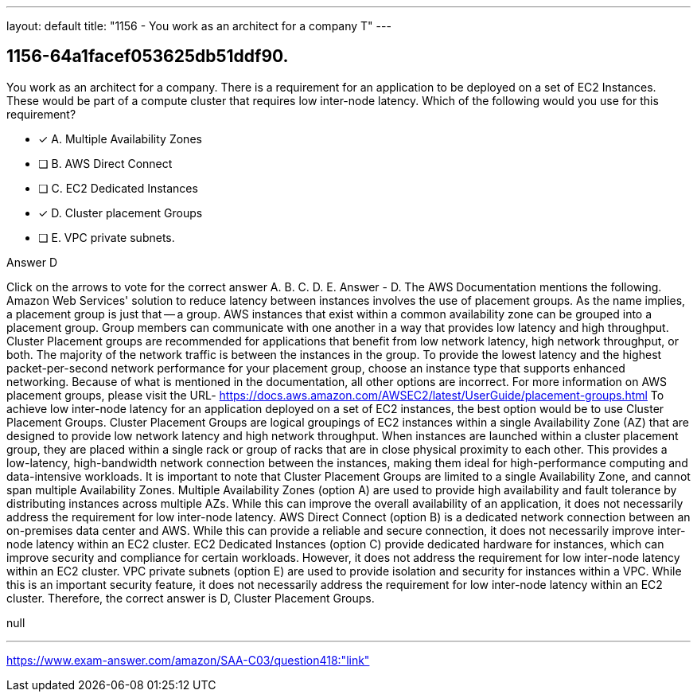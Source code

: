 ---
layout: default 
title: "1156 - You work as an architect for a company
T"
---


[.question]
== 1156-64a1facef053625db51ddf90.


****

[.query]
--
You work as an architect for a company.
There is a requirement for an application to be deployed on a set of EC2 Instances.
These would be part of a compute cluster that requires low inter-node latency.
Which of the following would you use for this requirement?


--

[.list]
--
* [*] A. Multiple Availability Zones
* [ ] B. AWS Direct Connect
* [ ] C. EC2 Dedicated Instances
* [*] D. Cluster placement Groups
* [ ] E. VPC private subnets.

--
****

[.answer]
Answer  D

[.explanation]
--
Click on the arrows to vote for the correct answer
A.
B.
C.
D.
E.
Answer - D.
The AWS Documentation mentions the following.
Amazon Web Services' solution to reduce latency between instances involves the use of placement groups.
As the name implies, a placement group is just that -- a group.
AWS instances that exist within a common availability zone can be grouped into a placement group.
Group members can communicate with one another in a way that provides low latency and high throughput.
Cluster Placement groups are recommended for applications that benefit from low network latency, high network throughput, or both.
The majority of the network traffic is between the instances in the group.
To provide the lowest latency and the highest packet-per-second network performance for your placement group, choose an instance type that supports enhanced networking.
Because of what is mentioned in the documentation, all other options are incorrect.
For more information on AWS placement groups, please visit the URL-
https://docs.aws.amazon.com/AWSEC2/latest/UserGuide/placement-groups.html
To achieve low inter-node latency for an application deployed on a set of EC2 instances, the best option would be to use Cluster Placement Groups.
Cluster Placement Groups are logical groupings of EC2 instances within a single Availability Zone (AZ) that are designed to provide low network latency and high network throughput. When instances are launched within a cluster placement group, they are placed within a single rack or group of racks that are in close physical proximity to each other.
This provides a low-latency, high-bandwidth network connection between the instances, making them ideal for high-performance computing and data-intensive workloads. It is important to note that Cluster Placement Groups are limited to a single Availability Zone, and cannot span multiple Availability Zones.
Multiple Availability Zones (option A) are used to provide high availability and fault tolerance by distributing instances across multiple AZs. While this can improve the overall availability of an application, it does not necessarily address the requirement for low inter-node latency.
AWS Direct Connect (option B) is a dedicated network connection between an on-premises data center and AWS. While this can provide a reliable and secure connection, it does not necessarily improve inter-node latency within an EC2 cluster.
EC2 Dedicated Instances (option C) provide dedicated hardware for instances, which can improve security and compliance for certain workloads. However, it does not address the requirement for low inter-node latency within an EC2 cluster.
VPC private subnets (option E) are used to provide isolation and security for instances within a VPC. While this is an important security feature, it does not necessarily address the requirement for low inter-node latency within an EC2 cluster.
Therefore, the correct answer is D, Cluster Placement Groups.
--

[.ka]
null

'''



https://www.exam-answer.com/amazon/SAA-C03/question418:"link"



